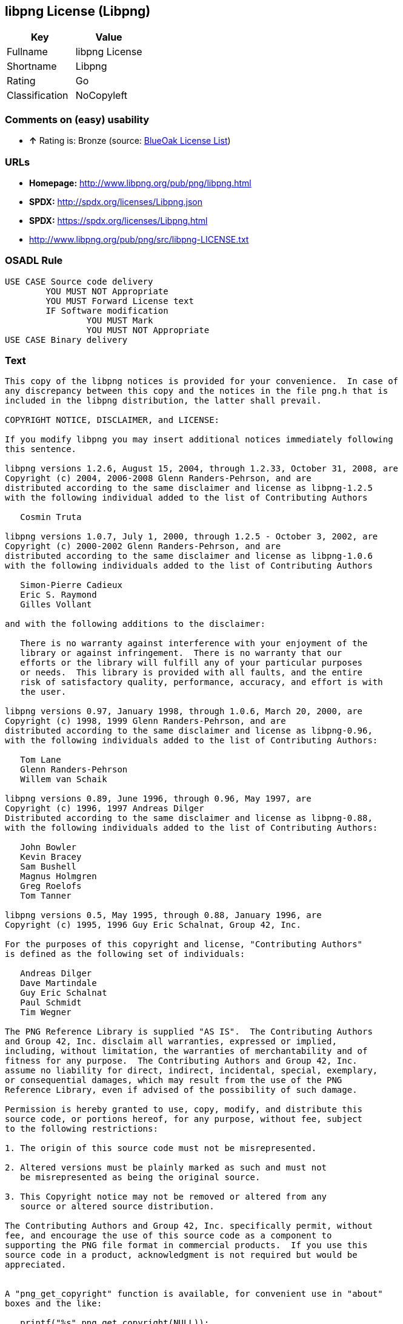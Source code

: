 == libpng License (Libpng)

[cols=",",options="header",]
|==========================
|Key |Value
|Fullname |libpng License
|Shortname |Libpng
|Rating |Go
|Classification |NoCopyleft
|==========================

=== Comments on (easy) usability

* *↑* Rating is: Bronze (source: https://blueoakcouncil.org/list[BlueOak
License List])

=== URLs

* *Homepage:* http://www.libpng.org/pub/png/libpng.html
* *SPDX:* http://spdx.org/licenses/Libpng.json
* *SPDX:* https://spdx.org/licenses/Libpng.html
* http://www.libpng.org/pub/png/src/libpng-LICENSE.txt

=== OSADL Rule

....
USE CASE Source code delivery
	YOU MUST NOT Appropriate
	YOU MUST Forward License text
	IF Software modification
		YOU MUST Mark
		YOU MUST NOT Appropriate
USE CASE Binary delivery
....

=== Text

....
This copy of the libpng notices is provided for your convenience.  In case of
any discrepancy between this copy and the notices in the file png.h that is
included in the libpng distribution, the latter shall prevail.

COPYRIGHT NOTICE, DISCLAIMER, and LICENSE:

If you modify libpng you may insert additional notices immediately following
this sentence.

libpng versions 1.2.6, August 15, 2004, through 1.2.33, October 31, 2008, are
Copyright (c) 2004, 2006-2008 Glenn Randers-Pehrson, and are
distributed according to the same disclaimer and license as libpng-1.2.5
with the following individual added to the list of Contributing Authors

   Cosmin Truta

libpng versions 1.0.7, July 1, 2000, through 1.2.5 - October 3, 2002, are
Copyright (c) 2000-2002 Glenn Randers-Pehrson, and are
distributed according to the same disclaimer and license as libpng-1.0.6
with the following individuals added to the list of Contributing Authors

   Simon-Pierre Cadieux
   Eric S. Raymond
   Gilles Vollant

and with the following additions to the disclaimer:

   There is no warranty against interference with your enjoyment of the
   library or against infringement.  There is no warranty that our
   efforts or the library will fulfill any of your particular purposes
   or needs.  This library is provided with all faults, and the entire
   risk of satisfactory quality, performance, accuracy, and effort is with
   the user.

libpng versions 0.97, January 1998, through 1.0.6, March 20, 2000, are
Copyright (c) 1998, 1999 Glenn Randers-Pehrson, and are
distributed according to the same disclaimer and license as libpng-0.96,
with the following individuals added to the list of Contributing Authors:

   Tom Lane
   Glenn Randers-Pehrson
   Willem van Schaik

libpng versions 0.89, June 1996, through 0.96, May 1997, are
Copyright (c) 1996, 1997 Andreas Dilger
Distributed according to the same disclaimer and license as libpng-0.88,
with the following individuals added to the list of Contributing Authors:

   John Bowler
   Kevin Bracey
   Sam Bushell
   Magnus Holmgren
   Greg Roelofs
   Tom Tanner

libpng versions 0.5, May 1995, through 0.88, January 1996, are
Copyright (c) 1995, 1996 Guy Eric Schalnat, Group 42, Inc.

For the purposes of this copyright and license, "Contributing Authors"
is defined as the following set of individuals:

   Andreas Dilger
   Dave Martindale
   Guy Eric Schalnat
   Paul Schmidt
   Tim Wegner

The PNG Reference Library is supplied "AS IS".  The Contributing Authors
and Group 42, Inc. disclaim all warranties, expressed or implied,
including, without limitation, the warranties of merchantability and of
fitness for any purpose.  The Contributing Authors and Group 42, Inc.
assume no liability for direct, indirect, incidental, special, exemplary,
or consequential damages, which may result from the use of the PNG
Reference Library, even if advised of the possibility of such damage.

Permission is hereby granted to use, copy, modify, and distribute this
source code, or portions hereof, for any purpose, without fee, subject
to the following restrictions:

1. The origin of this source code must not be misrepresented.

2. Altered versions must be plainly marked as such and must not
   be misrepresented as being the original source.

3. This Copyright notice may not be removed or altered from any
   source or altered source distribution.

The Contributing Authors and Group 42, Inc. specifically permit, without
fee, and encourage the use of this source code as a component to
supporting the PNG file format in commercial products.  If you use this
source code in a product, acknowledgment is not required but would be
appreciated.


A "png_get_copyright" function is available, for convenient use in "about"
boxes and the like:

   printf("%s",png_get_copyright(NULL));

Also, the PNG logo (in PNG format, of course) is supplied in the
files "pngbar.png" and "pngbar.jpg (88x31) and "pngnow.png" (98x31).

Libpng is OSI Certified Open Source Software.  OSI Certified Open Source is a
certification mark of the Open Source Initiative.

Glenn Randers-Pehrson
glennrp at users.sourceforge.net
October 31, 2008
....

'''''

=== Raw Data

....
{
    "__impliedNames": [
        "Libpng",
        "libpng License",
        "libpng",
        "Libpng License"
    ],
    "__impliedId": "Libpng",
    "facts": {
        "LicenseName": {
            "implications": {
                "__impliedNames": [
                    "Libpng",
                    "Libpng",
                    "libpng License",
                    "libpng",
                    "Libpng License"
                ],
                "__impliedId": "Libpng"
            },
            "shortname": "Libpng",
            "otherNames": [
                "Libpng",
                "libpng License",
                "libpng",
                "Libpng License"
            ]
        },
        "SPDX": {
            "isSPDXLicenseDeprecated": false,
            "spdxFullName": "libpng License",
            "spdxDetailsURL": "http://spdx.org/licenses/Libpng.json",
            "_sourceURL": "https://spdx.org/licenses/Libpng.html",
            "spdxLicIsOSIApproved": false,
            "spdxSeeAlso": [
                "http://www.libpng.org/pub/png/src/libpng-LICENSE.txt"
            ],
            "_implications": {
                "__impliedNames": [
                    "Libpng",
                    "libpng License"
                ],
                "__impliedId": "Libpng",
                "__impliedURLs": [
                    [
                        "SPDX",
                        "http://spdx.org/licenses/Libpng.json"
                    ],
                    [
                        null,
                        "http://www.libpng.org/pub/png/src/libpng-LICENSE.txt"
                    ]
                ]
            },
            "spdxLicenseId": "Libpng"
        },
        "OSADL License Checklist": {
            "_sourceURL": "https://www.osadl.org/fileadmin/checklists/unreflicenses/Libpng.txt",
            "spdxId": "Libpng",
            "osadlRule": "USE CASE Source code delivery\n\tYOU MUST NOT Appropriate\n\tYOU MUST Forward License text\n\tIF Software modification\n\t\tYOU MUST Mark\n\t\tYOU MUST NOT Appropriate\nUSE CASE Binary delivery\n",
            "_implications": {
                "__impliedNames": [
                    "Libpng"
                ]
            }
        },
        "Scancode": {
            "otherUrls": [
                "http://www.libpng.org/pub/png/src/libpng-LICENSE.txt"
            ],
            "homepageUrl": "http://www.libpng.org/pub/png/libpng.html",
            "shortName": "Libpng License",
            "textUrls": null,
            "text": "This copy of the libpng notices is provided for your convenience.  In case of\nany discrepancy between this copy and the notices in the file png.h that is\nincluded in the libpng distribution, the latter shall prevail.\n\nCOPYRIGHT NOTICE, DISCLAIMER, and LICENSE:\n\nIf you modify libpng you may insert additional notices immediately following\nthis sentence.\n\nlibpng versions 1.2.6, August 15, 2004, through 1.2.33, October 31, 2008, are\nCopyright (c) 2004, 2006-2008 Glenn Randers-Pehrson, and are\ndistributed according to the same disclaimer and license as libpng-1.2.5\nwith the following individual added to the list of Contributing Authors\n\n   Cosmin Truta\n\nlibpng versions 1.0.7, July 1, 2000, through 1.2.5 - October 3, 2002, are\nCopyright (c) 2000-2002 Glenn Randers-Pehrson, and are\ndistributed according to the same disclaimer and license as libpng-1.0.6\nwith the following individuals added to the list of Contributing Authors\n\n   Simon-Pierre Cadieux\n   Eric S. Raymond\n   Gilles Vollant\n\nand with the following additions to the disclaimer:\n\n   There is no warranty against interference with your enjoyment of the\n   library or against infringement.  There is no warranty that our\n   efforts or the library will fulfill any of your particular purposes\n   or needs.  This library is provided with all faults, and the entire\n   risk of satisfactory quality, performance, accuracy, and effort is with\n   the user.\n\nlibpng versions 0.97, January 1998, through 1.0.6, March 20, 2000, are\nCopyright (c) 1998, 1999 Glenn Randers-Pehrson, and are\ndistributed according to the same disclaimer and license as libpng-0.96,\nwith the following individuals added to the list of Contributing Authors:\n\n   Tom Lane\n   Glenn Randers-Pehrson\n   Willem van Schaik\n\nlibpng versions 0.89, June 1996, through 0.96, May 1997, are\nCopyright (c) 1996, 1997 Andreas Dilger\nDistributed according to the same disclaimer and license as libpng-0.88,\nwith the following individuals added to the list of Contributing Authors:\n\n   John Bowler\n   Kevin Bracey\n   Sam Bushell\n   Magnus Holmgren\n   Greg Roelofs\n   Tom Tanner\n\nlibpng versions 0.5, May 1995, through 0.88, January 1996, are\nCopyright (c) 1995, 1996 Guy Eric Schalnat, Group 42, Inc.\n\nFor the purposes of this copyright and license, \"Contributing Authors\"\nis defined as the following set of individuals:\n\n   Andreas Dilger\n   Dave Martindale\n   Guy Eric Schalnat\n   Paul Schmidt\n   Tim Wegner\n\nThe PNG Reference Library is supplied \"AS IS\".  The Contributing Authors\nand Group 42, Inc. disclaim all warranties, expressed or implied,\nincluding, without limitation, the warranties of merchantability and of\nfitness for any purpose.  The Contributing Authors and Group 42, Inc.\nassume no liability for direct, indirect, incidental, special, exemplary,\nor consequential damages, which may result from the use of the PNG\nReference Library, even if advised of the possibility of such damage.\n\nPermission is hereby granted to use, copy, modify, and distribute this\nsource code, or portions hereof, for any purpose, without fee, subject\nto the following restrictions:\n\n1. The origin of this source code must not be misrepresented.\n\n2. Altered versions must be plainly marked as such and must not\n   be misrepresented as being the original source.\n\n3. This Copyright notice may not be removed or altered from any\n   source or altered source distribution.\n\nThe Contributing Authors and Group 42, Inc. specifically permit, without\nfee, and encourage the use of this source code as a component to\nsupporting the PNG file format in commercial products.  If you use this\nsource code in a product, acknowledgment is not required but would be\nappreciated.\n\n\nA \"png_get_copyright\" function is available, for convenient use in \"about\"\nboxes and the like:\n\n   printf(\"%s\",png_get_copyright(NULL));\n\nAlso, the PNG logo (in PNG format, of course) is supplied in the\nfiles \"pngbar.png\" and \"pngbar.jpg (88x31) and \"pngnow.png\" (98x31).\n\nLibpng is OSI Certified Open Source Software.  OSI Certified Open Source is a\ncertification mark of the Open Source Initiative.\n\nGlenn Randers-Pehrson\nglennrp at users.sourceforge.net\nOctober 31, 2008",
            "category": "Permissive",
            "osiUrl": null,
            "owner": "libpng",
            "_sourceURL": "https://github.com/nexB/scancode-toolkit/blob/develop/src/licensedcode/data/licenses/libpng.yml",
            "key": "libpng",
            "name": "Libpng License",
            "spdxId": "Libpng",
            "_implications": {
                "__impliedNames": [
                    "libpng",
                    "Libpng License",
                    "Libpng"
                ],
                "__impliedId": "Libpng",
                "__impliedCopyleft": [
                    [
                        "Scancode",
                        "NoCopyleft"
                    ]
                ],
                "__calculatedCopyleft": "NoCopyleft",
                "__impliedText": "This copy of the libpng notices is provided for your convenience.  In case of\nany discrepancy between this copy and the notices in the file png.h that is\nincluded in the libpng distribution, the latter shall prevail.\n\nCOPYRIGHT NOTICE, DISCLAIMER, and LICENSE:\n\nIf you modify libpng you may insert additional notices immediately following\nthis sentence.\n\nlibpng versions 1.2.6, August 15, 2004, through 1.2.33, October 31, 2008, are\nCopyright (c) 2004, 2006-2008 Glenn Randers-Pehrson, and are\ndistributed according to the same disclaimer and license as libpng-1.2.5\nwith the following individual added to the list of Contributing Authors\n\n   Cosmin Truta\n\nlibpng versions 1.0.7, July 1, 2000, through 1.2.5 - October 3, 2002, are\nCopyright (c) 2000-2002 Glenn Randers-Pehrson, and are\ndistributed according to the same disclaimer and license as libpng-1.0.6\nwith the following individuals added to the list of Contributing Authors\n\n   Simon-Pierre Cadieux\n   Eric S. Raymond\n   Gilles Vollant\n\nand with the following additions to the disclaimer:\n\n   There is no warranty against interference with your enjoyment of the\n   library or against infringement.  There is no warranty that our\n   efforts or the library will fulfill any of your particular purposes\n   or needs.  This library is provided with all faults, and the entire\n   risk of satisfactory quality, performance, accuracy, and effort is with\n   the user.\n\nlibpng versions 0.97, January 1998, through 1.0.6, March 20, 2000, are\nCopyright (c) 1998, 1999 Glenn Randers-Pehrson, and are\ndistributed according to the same disclaimer and license as libpng-0.96,\nwith the following individuals added to the list of Contributing Authors:\n\n   Tom Lane\n   Glenn Randers-Pehrson\n   Willem van Schaik\n\nlibpng versions 0.89, June 1996, through 0.96, May 1997, are\nCopyright (c) 1996, 1997 Andreas Dilger\nDistributed according to the same disclaimer and license as libpng-0.88,\nwith the following individuals added to the list of Contributing Authors:\n\n   John Bowler\n   Kevin Bracey\n   Sam Bushell\n   Magnus Holmgren\n   Greg Roelofs\n   Tom Tanner\n\nlibpng versions 0.5, May 1995, through 0.88, January 1996, are\nCopyright (c) 1995, 1996 Guy Eric Schalnat, Group 42, Inc.\n\nFor the purposes of this copyright and license, \"Contributing Authors\"\nis defined as the following set of individuals:\n\n   Andreas Dilger\n   Dave Martindale\n   Guy Eric Schalnat\n   Paul Schmidt\n   Tim Wegner\n\nThe PNG Reference Library is supplied \"AS IS\".  The Contributing Authors\nand Group 42, Inc. disclaim all warranties, expressed or implied,\nincluding, without limitation, the warranties of merchantability and of\nfitness for any purpose.  The Contributing Authors and Group 42, Inc.\nassume no liability for direct, indirect, incidental, special, exemplary,\nor consequential damages, which may result from the use of the PNG\nReference Library, even if advised of the possibility of such damage.\n\nPermission is hereby granted to use, copy, modify, and distribute this\nsource code, or portions hereof, for any purpose, without fee, subject\nto the following restrictions:\n\n1. The origin of this source code must not be misrepresented.\n\n2. Altered versions must be plainly marked as such and must not\n   be misrepresented as being the original source.\n\n3. This Copyright notice may not be removed or altered from any\n   source or altered source distribution.\n\nThe Contributing Authors and Group 42, Inc. specifically permit, without\nfee, and encourage the use of this source code as a component to\nsupporting the PNG file format in commercial products.  If you use this\nsource code in a product, acknowledgment is not required but would be\nappreciated.\n\n\nA \"png_get_copyright\" function is available, for convenient use in \"about\"\nboxes and the like:\n\n   printf(\"%s\",png_get_copyright(NULL));\n\nAlso, the PNG logo (in PNG format, of course) is supplied in the\nfiles \"pngbar.png\" and \"pngbar.jpg (88x31) and \"pngnow.png\" (98x31).\n\nLibpng is OSI Certified Open Source Software.  OSI Certified Open Source is a\ncertification mark of the Open Source Initiative.\n\nGlenn Randers-Pehrson\nglennrp at users.sourceforge.net\nOctober 31, 2008",
                "__impliedURLs": [
                    [
                        "Homepage",
                        "http://www.libpng.org/pub/png/libpng.html"
                    ],
                    [
                        null,
                        "http://www.libpng.org/pub/png/src/libpng-LICENSE.txt"
                    ]
                ]
            }
        },
        "BlueOak License List": {
            "BlueOakRating": "Bronze",
            "url": "https://spdx.org/licenses/Libpng.html",
            "isPermissive": true,
            "_sourceURL": "https://blueoakcouncil.org/list",
            "name": "libpng License",
            "id": "Libpng",
            "_implications": {
                "__impliedNames": [
                    "Libpng"
                ],
                "__impliedJudgement": [
                    [
                        "BlueOak License List",
                        {
                            "tag": "PositiveJudgement",
                            "contents": "Rating is: Bronze"
                        }
                    ]
                ],
                "__impliedCopyleft": [
                    [
                        "BlueOak License List",
                        "NoCopyleft"
                    ]
                ],
                "__calculatedCopyleft": "NoCopyleft",
                "__impliedURLs": [
                    [
                        "SPDX",
                        "https://spdx.org/licenses/Libpng.html"
                    ]
                ]
            }
        },
        "ifrOSS": {
            "ifrKind": "IfrNoCopyleft",
            "ifrURL": "http://www.libpng.org/pub/png/src/libpng-LICENSE.txt",
            "_sourceURL": "https://ifross.github.io/ifrOSS/Lizenzcenter",
            "ifrName": "Libpng License",
            "ifrId": null,
            "_implications": {
                "__impliedNames": [
                    "Libpng License"
                ],
                "__impliedURLs": [
                    [
                        null,
                        "http://www.libpng.org/pub/png/src/libpng-LICENSE.txt"
                    ]
                ]
            }
        },
        "finos-osr/OSLC-handbook": {
            "terms": [
                {
                    "termUseCases": [
                        "MB",
                        "MS"
                    ],
                    "termSeeAlso": null,
                    "termDescription": "notice of modifications",
                    "termComplianceNotes": "Modified verions must be \"plainly marked as such\" and not misrepresented as the original software",
                    "termType": "condition"
                },
                {
                    "termUseCases": [
                        "US",
                        "MS"
                    ],
                    "termSeeAlso": null,
                    "termDescription": "Provide copyright notice",
                    "termComplianceNotes": "Copyright notices may not be removed or altered for any source distribution",
                    "termType": "condition"
                },
                {
                    "termUseCases": null,
                    "termSeeAlso": null,
                    "termDescription": "The origin of the code must not be misrepresented",
                    "termComplianceNotes": null,
                    "termType": "other"
                }
            ],
            "_sourceURL": "https://github.com/finos-osr/OSLC-handbook/blob/master/src/libpng.yaml",
            "name": "libpng License",
            "nameFromFilename": "libpng",
            "notes": null,
            "_implications": {
                "__impliedNames": [
                    "libpng License",
                    "Libpng"
                ]
            },
            "licenseId": [
                "Libpng"
            ]
        }
    },
    "__impliedJudgement": [
        [
            "BlueOak License List",
            {
                "tag": "PositiveJudgement",
                "contents": "Rating is: Bronze"
            }
        ]
    ],
    "__impliedCopyleft": [
        [
            "BlueOak License List",
            "NoCopyleft"
        ],
        [
            "Scancode",
            "NoCopyleft"
        ]
    ],
    "__calculatedCopyleft": "NoCopyleft",
    "__impliedText": "This copy of the libpng notices is provided for your convenience.  In case of\nany discrepancy between this copy and the notices in the file png.h that is\nincluded in the libpng distribution, the latter shall prevail.\n\nCOPYRIGHT NOTICE, DISCLAIMER, and LICENSE:\n\nIf you modify libpng you may insert additional notices immediately following\nthis sentence.\n\nlibpng versions 1.2.6, August 15, 2004, through 1.2.33, October 31, 2008, are\nCopyright (c) 2004, 2006-2008 Glenn Randers-Pehrson, and are\ndistributed according to the same disclaimer and license as libpng-1.2.5\nwith the following individual added to the list of Contributing Authors\n\n   Cosmin Truta\n\nlibpng versions 1.0.7, July 1, 2000, through 1.2.5 - October 3, 2002, are\nCopyright (c) 2000-2002 Glenn Randers-Pehrson, and are\ndistributed according to the same disclaimer and license as libpng-1.0.6\nwith the following individuals added to the list of Contributing Authors\n\n   Simon-Pierre Cadieux\n   Eric S. Raymond\n   Gilles Vollant\n\nand with the following additions to the disclaimer:\n\n   There is no warranty against interference with your enjoyment of the\n   library or against infringement.  There is no warranty that our\n   efforts or the library will fulfill any of your particular purposes\n   or needs.  This library is provided with all faults, and the entire\n   risk of satisfactory quality, performance, accuracy, and effort is with\n   the user.\n\nlibpng versions 0.97, January 1998, through 1.0.6, March 20, 2000, are\nCopyright (c) 1998, 1999 Glenn Randers-Pehrson, and are\ndistributed according to the same disclaimer and license as libpng-0.96,\nwith the following individuals added to the list of Contributing Authors:\n\n   Tom Lane\n   Glenn Randers-Pehrson\n   Willem van Schaik\n\nlibpng versions 0.89, June 1996, through 0.96, May 1997, are\nCopyright (c) 1996, 1997 Andreas Dilger\nDistributed according to the same disclaimer and license as libpng-0.88,\nwith the following individuals added to the list of Contributing Authors:\n\n   John Bowler\n   Kevin Bracey\n   Sam Bushell\n   Magnus Holmgren\n   Greg Roelofs\n   Tom Tanner\n\nlibpng versions 0.5, May 1995, through 0.88, January 1996, are\nCopyright (c) 1995, 1996 Guy Eric Schalnat, Group 42, Inc.\n\nFor the purposes of this copyright and license, \"Contributing Authors\"\nis defined as the following set of individuals:\n\n   Andreas Dilger\n   Dave Martindale\n   Guy Eric Schalnat\n   Paul Schmidt\n   Tim Wegner\n\nThe PNG Reference Library is supplied \"AS IS\".  The Contributing Authors\nand Group 42, Inc. disclaim all warranties, expressed or implied,\nincluding, without limitation, the warranties of merchantability and of\nfitness for any purpose.  The Contributing Authors and Group 42, Inc.\nassume no liability for direct, indirect, incidental, special, exemplary,\nor consequential damages, which may result from the use of the PNG\nReference Library, even if advised of the possibility of such damage.\n\nPermission is hereby granted to use, copy, modify, and distribute this\nsource code, or portions hereof, for any purpose, without fee, subject\nto the following restrictions:\n\n1. The origin of this source code must not be misrepresented.\n\n2. Altered versions must be plainly marked as such and must not\n   be misrepresented as being the original source.\n\n3. This Copyright notice may not be removed or altered from any\n   source or altered source distribution.\n\nThe Contributing Authors and Group 42, Inc. specifically permit, without\nfee, and encourage the use of this source code as a component to\nsupporting the PNG file format in commercial products.  If you use this\nsource code in a product, acknowledgment is not required but would be\nappreciated.\n\n\nA \"png_get_copyright\" function is available, for convenient use in \"about\"\nboxes and the like:\n\n   printf(\"%s\",png_get_copyright(NULL));\n\nAlso, the PNG logo (in PNG format, of course) is supplied in the\nfiles \"pngbar.png\" and \"pngbar.jpg (88x31) and \"pngnow.png\" (98x31).\n\nLibpng is OSI Certified Open Source Software.  OSI Certified Open Source is a\ncertification mark of the Open Source Initiative.\n\nGlenn Randers-Pehrson\nglennrp at users.sourceforge.net\nOctober 31, 2008",
    "__impliedURLs": [
        [
            "SPDX",
            "http://spdx.org/licenses/Libpng.json"
        ],
        [
            null,
            "http://www.libpng.org/pub/png/src/libpng-LICENSE.txt"
        ],
        [
            "SPDX",
            "https://spdx.org/licenses/Libpng.html"
        ],
        [
            "Homepage",
            "http://www.libpng.org/pub/png/libpng.html"
        ]
    ]
}
....